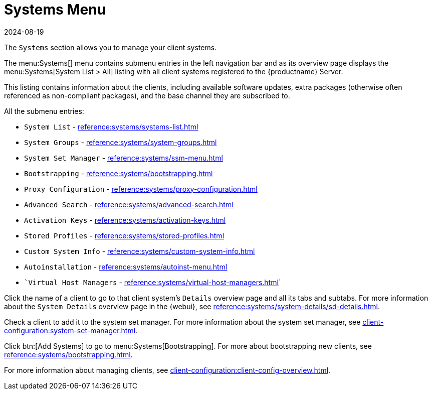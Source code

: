 [[ref-systems-menu]]
= Systems Menu
:revdate: 2024-08-19
:page-revdate: {revdate}

The [guimenu]``Systems`` section allows you to manage your client systems.

The menu:Systems[] menu contains submenu entries in the left navigation bar and as its overview page displays the menu:Systems[System List > All] listing with all client systems registered to the {productname} Server.

This listing contains information about the clients, including available software updates, extra packages (otherwise often referenced as non-compliant packages), and the base channel they are subscribed to.














All the submenu entries:

* [guimenu]``System List``          - xref:reference:systems/systems-list.adoc[]
* [guimenu]``System Groups``	    - xref:reference:systems/system-groups.adoc[]
* [guimenu]``System Set Manager``   - xref:reference:systems/ssm-menu.adoc[]
* [guimenu]``Bootstrapping``	    - xref:reference:systems/bootstrapping.adoc[]
* [guimenu]``Proxy Configuration``  - xref:reference:systems/proxy-configuration.adoc[]
* [guimenu]``Advanced Search``	    - xref:reference:systems/advanced-search.adoc[]
* [guimenu]``Activation Keys``	    - xref:reference:systems/activation-keys.adoc[]
* [guimenu]``Stored Profiles``	    - xref:reference:systems/stored-profiles.adoc[]
* [guimenu]``Custom System Info``   - xref:reference:systems/custom-system-info.adoc[]
* [guimenu]``Autoinstallation``	    - xref:reference:systems/autoinst-menu.adoc[]
* [guimenu]``Virtual Host Managers` - xref:reference:systems/virtual-host-managers.adoc[]`


Click the name of a client to go to that client system's [guimenu]``Details`` overview page and all its tabs and subtabs.
For more information about the [guimenu]``System Details`` overview page in the {webui}, see xref:reference:systems/system-details/sd-details.adoc[].


Check a client to add it to the system set manager.
For more information about the system set manager, see xref:client-configuration:system-set-manager.adoc[].

Click btn:[Add Systems] to go to menu:Systems[Bootstrapping].
For more about bootstrapping new clients, see xref:reference:systems/bootstrapping.adoc[].

For more information about managing clients, see xref:client-configuration:client-config-overview.adoc[].
